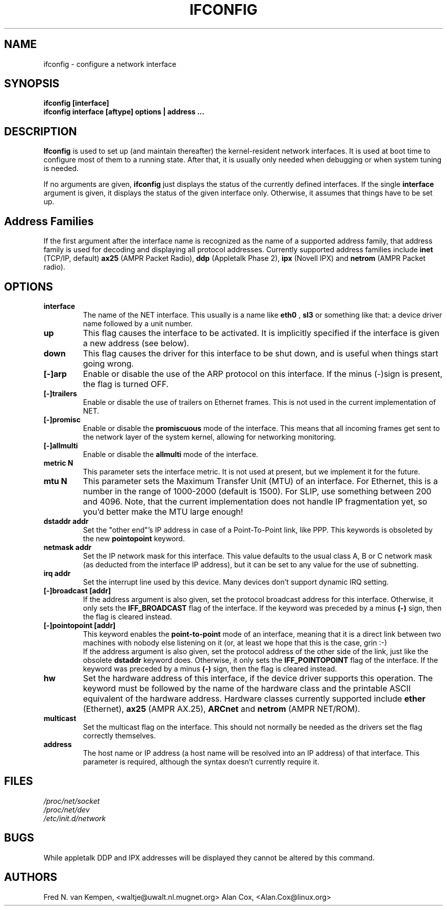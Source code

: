 .TH IFCONFIG 8 "10 February 1996" "net-tools" "Linux Programmer's Manual"
.SH NAME
ifconfig \- configure a network interface
.SH SYNOPSIS
.B "ifconfig [interface]"
.br
.B "ifconfig interface [aftype] options | address ..."
.SH DESCRIPTION
.B Ifconfig
is used to set up (and maintain thereafter) the kernel-resident
network interfaces.  It is used at boot time to configure most
of them to a running state.  After that, it is usually only needed
when debugging or when system tuning is needed.
.LP
If no arguments are given,
.B ifconfig
just displays the status of the currently defined interfaces. If
the single
.B interface
argument is given, it displays the status of the given interface
only.  Otherwise, it assumes that things have to be set up.
.SH Address Families
If the first argument after the interface name is recognized as
the name of a supported address family, that address family is
used for decoding and displaying all protocol addresses.  Currently
supported address families include
.B inet
(TCP/IP, default) 
.B ax25
(AMPR Packet Radio),
.B ddp
(Appletalk Phase 2),
.B ipx
(Novell IPX) and
.B netrom
(AMPR Packet radio).
.SH OPTIONS
.TP
.B interface
The name of the NET interface.  This usually is a name like
.B eth0
,
.B sl3
or something like that: a device driver name followed by a unit
number.
.TP
.B up
This flag causes the interface to be activated.  It is implicitly
specified if the interface is given a new address (see below).
.TP
.B down
This flag causes the driver for this interface to be shut down, and
is useful when things start going wrong.
.TP
.B "[\-]arp"
Enable or disable the use of the ARP protocol on this interface. If
the minus (\-)sign is present, the flag is turned OFF.
.TP
.B "[\-]trailers"
Enable or disable the use of trailers on Ethernet frames.  This is not
used in the current implementation of NET.
.TP
.B "[\-]promisc"
Enable or disable the
.B promiscuous
mode of the interface.  This means that all incoming frames get sent to
the network layer of the system kernel, allowing for networking monitoring.
.TP
.B "[\-]allmulti"
Enable or disable the
.B allmulti
mode of the interface.
.TP
.B "metric N"
This parameter sets the interface metric.  It is not used at present,
but we implement it for the future.
.TP
.B "mtu N"
This parameter sets the Maximum Transfer Unit (MTU) of an interface.
For Ethernet, this is a number in the range of 1000-2000 (default is
1500).  For SLIP, use something between 200 and 4096.  Note, that the
current implementation does not handle IP fragmentation yet, so you'd
better make the MTU large enough!
.TP
.B "dstaddr addr"
Set the "other end"'s IP address in case of a Point-To-Point link, like
PPP.  This keywords is obsoleted by the new
.B pointopoint
keyword.
.TP
.B "netmask addr"
Set the IP network mask for this interface.  This value defaults to the
usual class A, B or C network mask (as deducted from the interface IP
address), but it can be set to any value for the use of subnetting.
.TP
.B "irq addr"
Set the interrupt line used by this device. Many devices don't support
dynamic IRQ setting.
.TP
.B "[-]broadcast [addr]"
If the address argument is also given, set the protocol broadcast
address for this interface.  Otherwise, it only sets the
.B IFF_BROADCAST
flag of the interface.  If the keyword was preceded by a minus
.B (-)
sign, then the flag is cleared instead.
.TP
.B "[-]pointopoint [addr]"
This keyword enables the
.B point-to-point
mode of an interface, meaning that it is a direct link between two
machines with nobody else listening on it (or, at least we hope that
this is the case, grin :-)
.br
If the address argument is also given, set the protocol address of
the other side of the link, just like the obsolete
.B dstaddr
keyword does.  Otherwise, it only sets the
.B IFF_POINTOPOINT
flag of the interface.  If the keyword was preceded by a minus
.B (-)
sign, then the flag is cleared instead.
.TP
.B hw
Set the hardware address of this interface, if the device driver
supports this operation.  The keyword must be followed by the
name of the hardware class and the printable ASCII equivalent of
the hardware address.  Hardware classes currently supported include
.B ether
(Ethernet),
.B ax25
(AMPR AX.25),
.B ARCnet
and
.B netrom
(AMPR NET/ROM).
.TP
.B multicast
Set the multicast flag on the interface. This should not normally be needed
as the drivers set the flag correctly themselves.
.TP
.B address
The host name or IP address (a host name will be resolved into
an IP address) of that interface.  This parameter is required,
although the syntax doesn't currently require it.
.SH FILES
.I /proc/net/socket 
.br
.I /proc/net/dev
.br
.I /etc/init.d/network
.SH BUGS
While appletalk DDP and IPX addresses will be displayed they cannot be
altered by this command.
.SH AUTHORS
Fred N. van Kempen, <waltje@uwalt.nl.mugnet.org>
Alan Cox, <Alan.Cox@linux.org>
